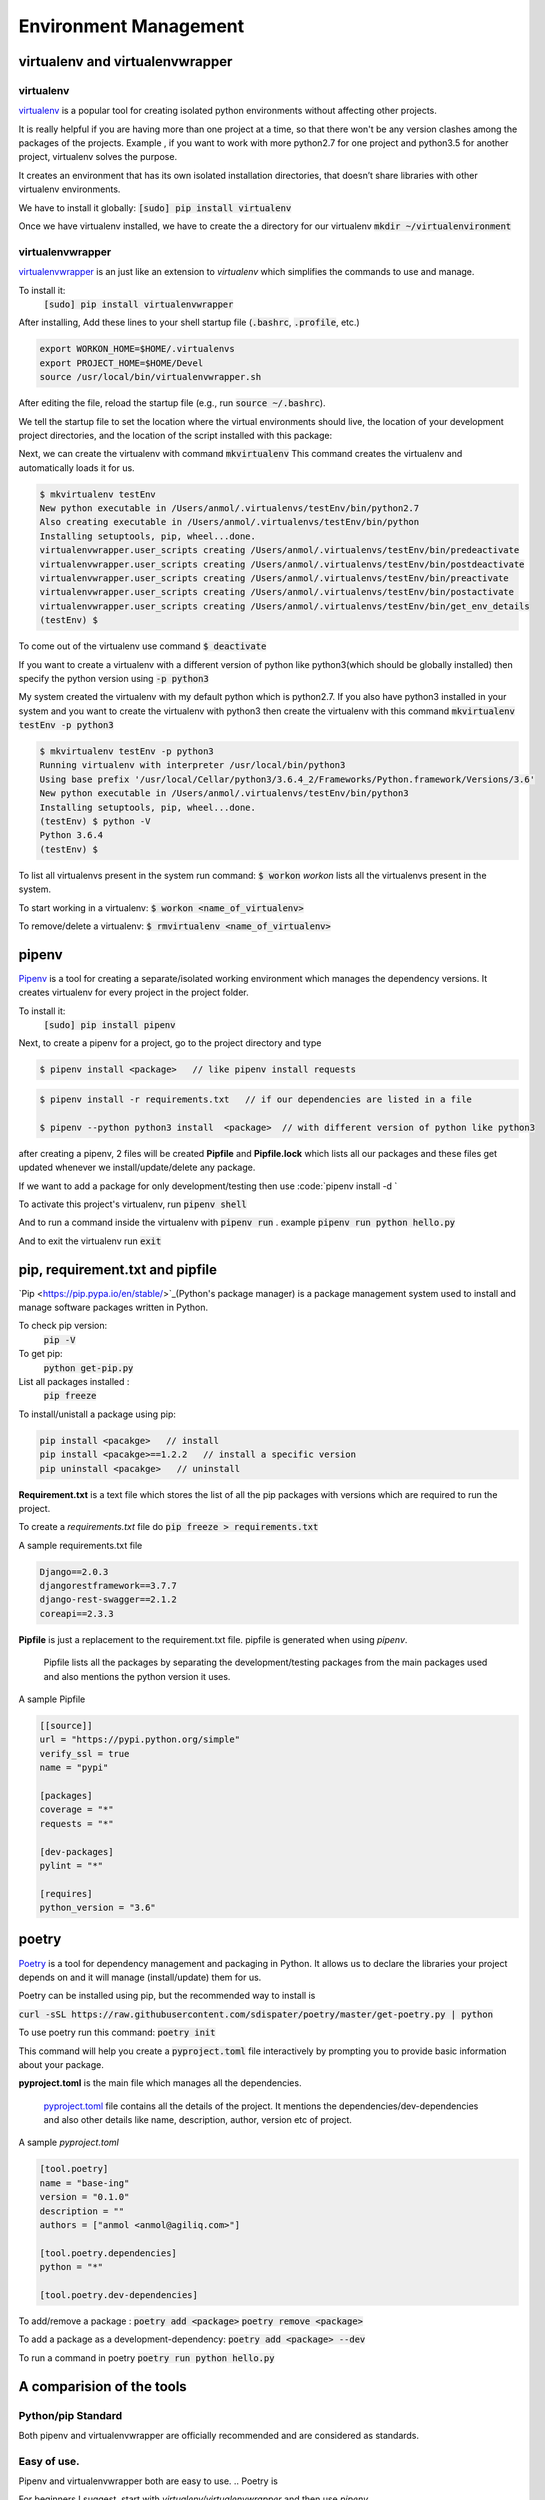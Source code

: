 Environment Management
----------------------------

virtualenv and virtualenvwrapper
++++++++++++++++++++++++++++++++++++++++

virtualenv
==================

`virtualenv <https://virtualenv.pypa.io/en/stable/>`_ is a popular tool for creating isolated python environments without affecting other projects.  

It is really helpful if you are having more than one project at a time, so that there won't be any version clashes among the packages of the projects. 
Example , if you want to work with more python2.7 for one project and python3.5 for another project, virtualenv solves the purpose.

It creates an environment that has its own isolated installation directories, that doesn’t share libraries with other virtualenv environments.


We have to install it globally:
:code:`[sudo] pip install virtualenv` 

Once we have virtualenv installed, we have to create the a directory for our virtualenv 
:code:`mkdir ~/virtualenvironment`


virtualenvwrapper
===========================

`virtualenvwrapper <http://virtualenvwrapper.readthedocs.io/en/latest/>`_ is an just like an extension to `virtualenv` which simplifies the commands to use and manage. 


To install it:
    :code:`[sudo] pip install virtualenvwrapper`

After installing, Add these lines to your shell startup file (:code:`.bashrc`, :code:`.profile`, etc.) 

.. code-block:: shell

    export WORKON_HOME=$HOME/.virtualenvs
    export PROJECT_HOME=$HOME/Devel
    source /usr/local/bin/virtualenvwrapper.sh


After editing the file, reload the startup file (e.g., run :code:`source ~/.bashrc`).

We tell the startup file to set the location where the virtual environments should live, the location of your development project directories, and the location of the script installed with this package:

Next, we can create the virtualenv with command :code:`mkvirtualenv`
This command creates the virtualenv and automatically loads it for us.

.. code-block:: shell
    
    $ mkvirtualenv testEnv
    New python executable in /Users/anmol/.virtualenvs/testEnv/bin/python2.7
    Also creating executable in /Users/anmol/.virtualenvs/testEnv/bin/python
    Installing setuptools, pip, wheel...done.
    virtualenvwrapper.user_scripts creating /Users/anmol/.virtualenvs/testEnv/bin/predeactivate
    virtualenvwrapper.user_scripts creating /Users/anmol/.virtualenvs/testEnv/bin/postdeactivate
    virtualenvwrapper.user_scripts creating /Users/anmol/.virtualenvs/testEnv/bin/preactivate
    virtualenvwrapper.user_scripts creating /Users/anmol/.virtualenvs/testEnv/bin/postactivate
    virtualenvwrapper.user_scripts creating /Users/anmol/.virtualenvs/testEnv/bin/get_env_details
    (testEnv) $ 

To come out of the virtualenv use command :code:`$ deactivate`

If you want to create a virtualenv with a different version of python like python3(which should be globally installed) then specify the python version using :code:`-p python3`

.. To create the virtualenv with different version of python, use this command :code:`$ mkvirtualenv testEnv -p python3`

My system created the virtualenv with my default python which is python2.7.
If you also have python3 installed in your system and you want to create the virtualenv with python3 then create the virtualenv with this command :code:`mkvirtualenv testEnv -p python3`

.. code-block:: shell

    $ mkvirtualenv testEnv -p python3
    Running virtualenv with interpreter /usr/local/bin/python3
    Using base prefix '/usr/local/Cellar/python3/3.6.4_2/Frameworks/Python.framework/Versions/3.6'
    New python executable in /Users/anmol/.virtualenvs/testEnv/bin/python3
    Installing setuptools, pip, wheel...done.
    (testEnv) $ python -V
    Python 3.6.4
    (testEnv) $



To list all virtualenvs present in the system run command: :code:`$ workon`
`workon` lists all the virtualenvs present in the system.

To start working in a virtualenv:   :code:`$ workon <name_of_virtualenv>`

To remove/delete a virtualenv:      :code:`$ rmvirtualenv <name_of_virtualenv>`



pipenv
++++++++

`Pipenv <https://docs.pipenv.org/>`_ is a tool for creating a separate/isolated working environment which manages the dependency versions. It creates virtualenv for every project in the project folder.


To install it:
    :code:`[sudo] pip install pipenv`

Next, to create a pipenv for a project, go to the project directory and type

.. code-block:: shell

    $ pipenv install <package>   // like pipenv install requests 
    
.. code-block:: shell

    $ pipenv install -r requirements.txt   // if our dependencies are listed in a file
    
    $ pipenv --python python3 install  <package>  // with different version of python like python3

after creating a pipenv, 2 files will be created **Pipfile** and **Pipfile.lock** which lists all our packages and these files get updated whenever we install/update/delete any package.

If we want to add a package for only development/testing then use :code:`pipenv install -d `


To activate this project's virtualenv, run  :code:`pipenv shell`

And to run a command inside the virtualenv with :code:`pipenv run` . example :code:`pipenv run python hello.py`

And to exit the virtualenv run :code:`exit`



pip, requirement.txt and pipfile
++++++++++++++++++++++++++++++++++++++++
`Pip <https://pip.pypa.io/en/stable/>`_(Python's package manager) is a package management system used to install and manage software packages written in Python. 

To check pip version:
    :code:`pip -V`


To get pip:
    :code:`python get-pip.py`

List all packages installed :
    :code:`pip freeze`   

To install/unistall a package using pip:

.. code-block:: shell

    pip install <pacakge>   // install
    pip install <pacakge>==1.2.2   // install a specific version
    pip uninstall <pacakge>   // uninstall


**Requirement.txt**   is a text file which stores the list of all the pip packages with versions which are required to run the project.

To create a `requirements.txt` file do :code:`pip freeze > requirements.txt`

A sample requirements.txt file 

.. code-block:: shell

    Django==2.0.3
    djangorestframework==3.7.7
    django-rest-swagger==2.1.2
    coreapi==2.3.3


**Pipfile**  is just a replacement to the requirement.txt file. pipfile is generated when using `pipenv`.

    Pipfile lists all the packages by separating the development/testing packages from the main packages used and also mentions the python version it uses.


A sample Pipfile

.. code-block:: shell

        [[source]] 
        url = "https://pypi.python.org/simple"
        verify_ssl = true
        name = "pypi"

        [packages] 
        coverage = "*"
        requests = "*"

        [dev-packages] 
        pylint = "*"

        [requires] 
        python_version = "3.6"


poetry
++++++++
`Poetry <https://poetry.eustace.io/>`_ is a tool for dependency management and packaging in Python. It allows us to declare the libraries your project depends on and it will manage (install/update) them for us.

Poetry can be installed using pip, but the recommended way to install is 

:code:`curl -sSL https://raw.githubusercontent.com/sdispater/poetry/master/get-poetry.py | python` 

To use poetry run this command:
:code:`poetry init`

This command will help you create a :code:`pyproject.toml` file interactively by prompting you to provide basic information about your package. 

**pyproject.toml** is the main file which manages all the dependencies.

    `pyproject.toml <https://poetry.eustace.io/docs/pyproject/>`_ file contains all the details of the project. It mentions the dependencies/dev-dependencies and also other details like name, description, author, version etc  of project.

A sample `pyproject.toml`

.. code-block:: shell

        [tool.poetry]
        name = "base-ing"
        version = "0.1.0"
        description = ""
        authors = ["anmol <anmol@agiliq.com>"]

        [tool.poetry.dependencies]
        python = "*"

        [tool.poetry.dev-dependencies]


To add/remove a package :
:code:`poetry add <package>`
:code:`poetry remove <package>`


To add a package as a development-dependency:
:code:`poetry add <package> --dev`


To run a command in poetry 
:code:`poetry run python hello.py`


A comparision of the tools
++++++++++++++++++++++++++++++++++++++++

Python/pip Standard
===========================
Both pipenv and virtualenvwrapper are officially recommended and are considered as standards.

Easy of use.
==================
Pipenv and virtualenvwrapper both are easy to use. 
.. Poetry is 



For beginners I suggest, start with `virtualenv/virtualenvwrapper` and then use `pipenv` .   









